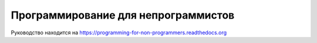 ====================================
Программирование для непрограммистов
====================================

Руководство находится на https://programming-for-non-programmers.readthedocs.org

